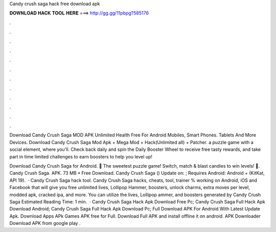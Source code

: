 Candy crush saga hack free download apk



𝐃𝐎𝐖𝐍𝐋𝐎𝐀𝐃 𝐇𝐀𝐂𝐊 𝐓𝐎𝐎𝐋 𝐇𝐄𝐑𝐄 ===> http://gg.gg/11pbpg?585176



.



.



.



.



.



.



.



.



.



.



.



.

Download Candy Crush Saga MOD APK Unlimited Health Free For Android Mobiles, Smart Phones. Tablets And More Devices. Download Candy Crush Saga Mod Apk + Mega Mod + Hack(Unlimited all) + Patcher. a puzzle game with a social element, where you'll. Check back daily and spin the Daily Booster Wheel to receive free tasty rewards, and take part in time limited challenges to earn boosters to help you level up!

Download Candy Crush Saga for Android. 🍭 The sweetest puzzle game! Switch, match & blast candies to win levels! 🍬. Candy Crush Saga. APK. 73 MB • Free Download. Candy Crush Saga () Update on: ; Requires Android: Android + (KitKat, API 19).  · Candy Crush Saga hack tool. Candy Crush Saga hacks, cheats, tool, trainer % working on Android, iOS and Facebook that will give you free unlimited lives, Lollipop Hammer, boosters, unlock charms, extra moves per level, modded apk, cracked ipa, and more. You can utilize the lives, Lollipop ammer, and boosters generated by Candy Crush Saga Estimated Reading Time: 1 min.  · Candy Crush Saga Hack Apk Download Free Pc; Candy Crush Saga Full Hack Apk Download Android; Candy Crush Saga Full Hack Apk Download Pc; Full Download APK For Android With Latest Update Apk. Download Apps APk Games APK free for Full. Download Full APK and install offline it on android. APK Downloader Download APK from google play .
